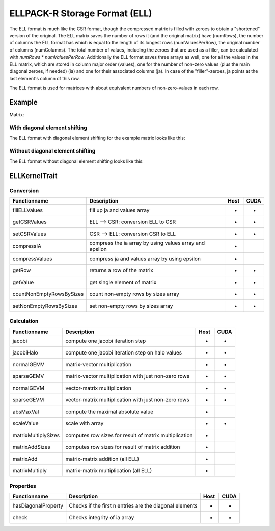 .. _sparsekernel_ELL:

ELLPACK-R Storage Format (ELL)
==============================

The ELL format is much like the CSR format, though the compressed matrix is filled with zeroes to obtain a "shortened"
version of the original. The ELL matrix saves the number of rows it (and the original matrix) have (numRows), the
number of columns the ELL format has which is equal to the length of its longest rows (numValuesPerRow), the original
number of columns (numColumns). The total number of values, including the zeroes that are used as a filler, can be
calculated with *numRows* * *numValuesPerRow*. Additionally the ELL format saves three arrays as well, one for
all the values in the ELL matrix, which are stored in column major order (values), one for the number of non-zero
values (plus the main diagonal zeroes, if needed) (ia) and one for their associated columns (ja). In case of the
"filler"-zeroes, ja points at the last element's column of this row.

The ELL format is used for matrices with about equivalent numbers of non-zero-values in each row.

Example
-------

Matrix:

.. image:: _images/Storage.png
    :align: center
    :width: 200px
    
With diagonal element shifting
^^^^^^^^^^^^^^^^^^^^^^^^^^^^^^

The ELL format with diagonal element shifting for the example matrix looks like this:

.. image:: _images/ELLStorageW.png
    :align: center
    :width: 200px
    
.. image:: _images/ELLStorageWStructure.png
    :align: center
    :width: 800px
    
Without diagonal element shifting
^^^^^^^^^^^^^^^^^^^^^^^^^^^^^^^^^
    
The ELL format without diagonal element shifting looks like this:

.. image:: _images/ELLStorageWO.png
    :align: center
    :width: 200px
    
.. image:: _images/ELLStorageWOStructure.png
    :align: center
    :width: 800px  

ELLKernelTrait
--------------

Conversion
^^^^^^^^^^

========================= ============================================================= ==== ====
**Functionname**          **Description**                                               Host CUDA
========================= ============================================================= ==== ====
fillELLValues             fill up ja and values array                                   *    *
getCSRValues              ELL --> CSR: conversion ELL to CSR                            *    *
setCSRValues              CSR --> ELL: conversion CSR to ELL                            *    *
compressIA                compress the ia array by using values array and epsilon       *
compressValues            compress ja and values array by using epsilon                 *
getRow                    returns a row of the matrix                                   *    *
getValue                  get single element of matrix                                  *    *
countNonEmptyRowsBySizes  count non-empty rows by sizes array                           *    *
setNonEmptyRowsBySizes    set non-empty rows by sizes array                             *    *
========================= ============================================================= ==== ====

Calculation
^^^^^^^^^^^

========================= ============================================================= ==== ====
**Functionname**          **Description**                                               Host CUDA
========================= ============================================================= ==== ====
jacobi                    compute one jacobi iteration step                             *    *
jacobiHalo                compute one jacobi iteration step on halo values              *    *
normalGEMV                matrix-vector multiplication                                  *    *
sparseGEMV                matrix-vector multiplication with just non-zero rows          *    *
normalGEVM                vector-matrix multiplication                                  *    *
sparseGEVM                vector-matrix multiplication with just non-zero rows          *    *
absMaxVal                 compute the maximal absolute value                            *
scaleValue                scale with array                                              *    *
matrixMultiplySizes       computes row sizes for result of matrix multiplication        *
matrixAddSizes            computes row sizes for result of matrix addition              *
matrixAdd                 matrix-matrix addition (all ELL)                              *
matrixMultiply            matrix-matrix multiplication  (all ELL)                       *
========================= ============================================================= ==== ====

Properties
^^^^^^^^^^

========================= ============================================================= ==== ====
**Functionname**          **Description**                                               Host CUDA
========================= ============================================================= ==== ====
hasDiagonalProperty       Checks if the first n entries are the diagonal elements       *    *
check                     Checks integrity of ia array                                  *    *
========================= ============================================================= ==== ====

